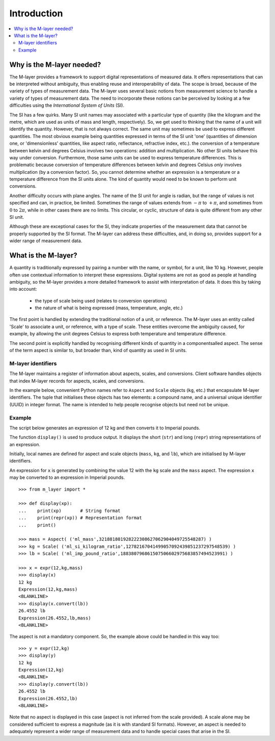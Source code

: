 .. _intro_m_layer: 

############
Introduction
############

.. contents::
   :local:

Why is the M-layer needed?
==========================
The M-layer provides a framework to support digital representations of measured data. It offers representations that can be interpreted without ambiguity, thus enabling reuse and interoperability of data. The scope is broad, because of the variety of types of measurement data. The M-layer uses several basic notions from measurement science to handle a variety of types of measurement data. The need to incorporate these notions can be perceived by looking at a few difficulties using the *International System of Units* (SI).

The SI has a few quirks. Many SI unit names may associated with a particular type of quantity (like the kilogram and the metre, which are used as units of mass and length, respectively). So, we get used to thinking that the name of a unit will identify the quantity. However, that is not always correct. The same unit may sometimes be used to express different quantities. The most obvious example being quantities expressed in terms of the SI unit 'one' (quantities of dimension one, or 'dimensionless' quantities, like aspect ratio, reflectance, refractive index, etc.).
the conversion of a temperature between kelvin and degrees Celsius involves two operations: addition and multiplication. No other SI units behave this way under conversion. Furthermore, those same units can be used to express temperature differences. This is problematic because conversion of temperature differences between kelvin and degrees Celsius *only* involves multiplication (by a conversion factor). So, you cannot determine whether an expression is a temperature or a temperature difference from the SI units alone. The kind of quantity would need to be known to perform unit conversions. 

Another difficulty occurs with plane angles. The name of the SI unit for angle is radian, but the range of values is not specified and can, in practice, be limited. Sometimes the range of values extends from :math:`-\pi` to :math:`+\pi`, and sometimes from :math:`0` to :math:`2\pi`, while in other cases there are no limits. This circular, or cyclic, structure of data is quite different from any other SI unit.

Although these are exceptional cases for the SI, they indicate properties of the measurement data that cannot be properly supported by the SI format. The M-layer can address these difficulties, and, in doing so, provides support for a wider range of measurement data.  

What is the M-layer?
====================

A quantity is traditionally expressed by pairing a number with the name, or symbol, for a unit, like 10 kg. However, people often use contextual information to interpret these expressions. Digital systems are not as good as people at handling ambiguity, so the M-layer provides a more detailed framework to assist with interpretation of data. It does this by taking into account: 

    * the type of scale being used (relates to conversion operations)
    * the nature of what is being expressed (mass, temperature, angle, etc.)
    
The first point is handled by extending the traditional notion of a unit, or reference. The M-layer uses an entity called 'Scale' to associate a unit, or reference, with a type of scale. These entities overcome the ambiguity caused, for example, by allowing the unit degrees Celsius to express both temperature and temperature difference.

The second point is explicitly handled by recognising different kinds of quantity in a componentsalled aspect. The sense of the term aspect is similar to, but broader than, kind of quantity as used in SI units.
   
M-layer identifiers 
-------------------
   
The M-layer maintains a register of information about aspects, scales, and conversions. Client software handles objects that index M-layer records for aspects, scales, and conversions. 

In the example below, convenient Python names refer to ``Aspect`` and ``Scale`` objects (``kg``, etc.) that encapsulate M-layer identifiers. The tuple that initialises these objects has two elements: a compound name, and a universal unique identifier (UUID) in integer format. The name is intended to help people recognise objects but need not be unique.  

Example
-------
The script below generates an expression of 12 kg and then converts it to Imperial pounds. 

The function ``display()`` is used to produce output. It displays the short (``str``) and long (``repr``) string representations of an expression.

Initially, local names are defined for aspect and scale objects (``mass``, ``kg``, and ``lb``), which are initialised by M-layer identifiers. 

An expression for ``x`` is generated by combining the value 12 with the ``kg`` scale and the ``mass`` aspect. The expression ``x`` may be converted to an expression in Imperial pounds. ::

    >>> from m_layer import *
    
    >>> def display(xp):
    ...    print(xp)       # String format
    ...    print(repr(xp)) # Representation format
    ...    print()

    >>> mass = Aspect( ('ml_mass',321881801928222308627062904049725548287) )
    >>> kg = Scale( ('ml_si_kilogram_ratio',12782167041499057092439851237297548539) )
    >>> lb = Scale( ('ml_imp_pound_ratio',188380796861507506602975683857494523991) )
    
    >>> x = expr(12,kg,mass)
    >>> display(x)
    12 kg
    Expression(12,kg,mass)
    <BLANKLINE>
    >>> display(x.convert(lb))
    26.4552 lb
    Expression(26.4552,lb,mass)
    <BLANKLINE>
    
The aspect is not a mandatory component. So, the example above could be handled in this way too:: 

    >>> y = expr(12,kg)
    >>> display(y)
    12 kg
    Expression(12,kg)
    <BLANKLINE>
    >>> display(y.convert(lb))
    26.4552 lb
    Expression(26.4552,lb)
    <BLANKLINE>
    
Note that no aspect is displayed in this case (aspect is not inferred from the scale provided). A scale alone may be considered sufficient to express a magnitude (as it is with standard SI formats). However, an aspect is needed to adequately represent a wider range of measurement data and to handle special cases that arise in the SI. 
  